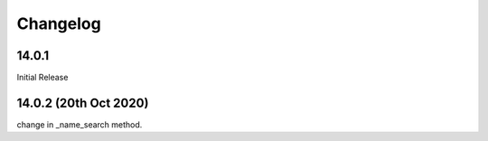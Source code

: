 Changelog
=========
14.0.1
-------------------------
Initial Release

14.0.2 (20th Oct 2020)
-------------------------
change in _name_search method.
